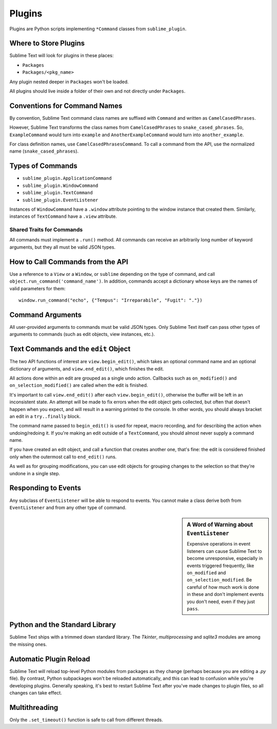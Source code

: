 Plugins
=======

.. seealso::

   :doc:`API Reference <../reference/api>`
        More information on the Python API.


Plugins are Python scripts implementing ``*Command`` classes from
``sublime_plugin``.

Where to Store Plugins
**********************

Sublime Text will look for plugins in these places:

* ``Packages``
* ``Packages/<pkg_name>``

Any plugin nested deeper in ``Packages`` won't be loaded.

All plugins should live inside a folder of their own and not directly
under ``Packages``.


Conventions for Command Names
*****************************

By convention, Sublime Text command class names are suffixed with ``Command``
and written as ``CamelCasedPhrases``.

However, Sublime Text transforms the class names from ``CamelCasedPhrases``
to ``snake_cased_phrases``. So, ``ExampleCommand`` would turn into ``example``
and ``AnotherExampleCommand`` would turn into ``another_example``.

For class definition names, use ``CamelCasedPhrasesCommand``. To call a
command from the API, use the normalized name (``snake_cased_phrases``).


Types of Commands
*****************

* ``sublime_plugin.ApplicationCommand``
* ``sublime_plugin.WindowCommand``
* ``sublime_plugin.TextCommand``
* ``sublime_plugin.EventListener``

Instances of ``WindowCommand`` have a ``.window`` attribute pointing to the
window instance that created them. Similarly, instances of ``TextCommand``
have a ``.view`` attribute.

Shared Traits for Commands
--------------------------

All commands must implement a ``.run()`` method.
All commands can receive an arbitrarily long number of keyword arguments,
but they all must be valid JSON types.


How to Call Commands from the API
*********************************

Use a reference to a ``View`` or a ``Window``, or ``sublime`` depending on the
type of command, and call ``object.run_command('command_name')``. In addition,
commands accept a dictionary whose keys are the names of valid parameters for
them::

   window.run_command("echo", {"Tempus": "Irreparabile", "Fugit": "."})


Command Arguments
*****************

All user-provided arguments to commands must be valid JSON types. Only
Sublime Text itself can pass other types of arguments to commands (such as edit
objects, view instances, etc.).


Text Commands and the ``edit`` Object
*************************************

The two API functions of interest are ``view.begin_edit()``, which takes an
optional command name and an optional dictionary of arguments, and
``view.end_edit()``, which finishes the edit.

All actions done within an edit are grouped as a single undo action. Callbacks
such as ``on_modified()`` and ``on_selection_modified()`` are called when the
edit is finished.

It's important to call ``view.end_edit()`` after each ``view.begin_edit()``,
otherwise the buffer will be left in an inconsistent state. An attempt will be
made to fix errors when the edit object gets collected, but often that doesn't
happen when you expect, and will result in a warning printed to the console.
In other words, you should always bracket an edit in a ``try..finally`` block.

The command name passed to ``begin_edit()`` is used for repeat, macro
recording, and for describing the action when undoing/redoing it. If you're
making an edit outside of a ``TextCommand``, you should almost never supply a
command name.

If you have created an edit object, and call a function that creates another
one, that's fine: the edit is considered finished only when the outermost call
to ``end_edit()`` runs.

As well as for grouping modifications, you can use edit objects for grouping
changes to the selection so that they're undone in a single step.


Responding to Events
********************

Any subclass of ``EventListener`` will be able to respond to events. You
cannot make a class derive both from ``EventListener`` and from any other type of
command.

.. sidebar:: A Word of Warning about ``EventListener``

	Expensive operations in event listeners can cause Sublime Text to become
	unresponsive, especially in events triggered frequently, like
	``on_modified`` and ``on_selection_modified``. Be careful of how much work
	is done in these and don't implement events you don't need, even if they
	just ``pass``.


Python and the Standard Library
*******************************

Sublime Text ships with a trimmed down standard library. The *Tkinter*,
*multiprocessing* and *sqlite3* modules are among the missing ones.


Automatic Plugin Reload
***********************

Sublime Text will reload top-level Python modules from packages as they change
(perhaps because you are editing a *.py* file). By contrast, Python
subpackages won't be reloaded automatically, and this can lead to confusion
while you're developing plugins. Generally speaking, it's best to restart
Sublime Text after you've made changes to plugin files, so all changes can
take effect.


Multithreading
**************

Only the ``.set_timeout()`` function is safe to call from different threads.
